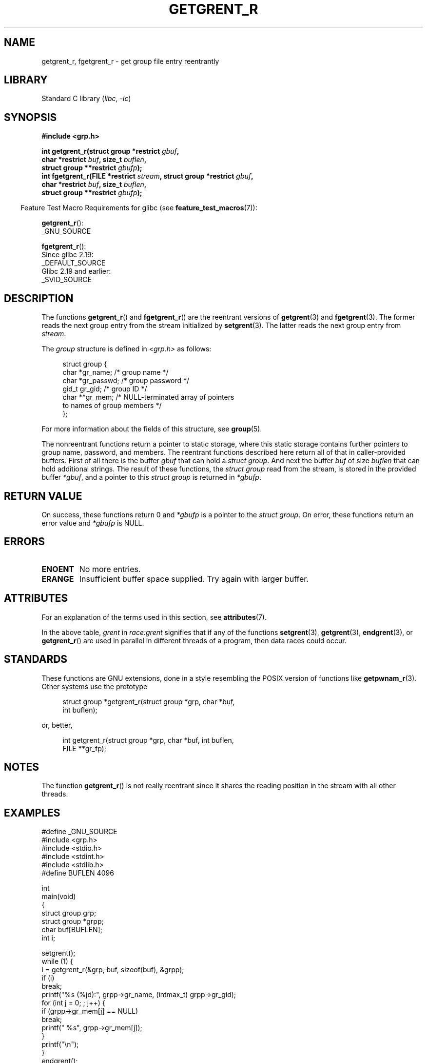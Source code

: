 .\" Copyright (c) 2003 Andries Brouwer (aeb@cwi.nl)
.\"
.\" SPDX-License-Identifier: GPL-2.0-or-later
.\"
.TH GETGRENT_R 3 2021-03-22 "Linux man-pages (unreleased)"
.SH NAME
getgrent_r, fgetgrent_r \- get group file entry reentrantly
.SH LIBRARY
Standard C library
.RI ( libc ", " \-lc )
.SH SYNOPSIS
.nf
.B #include <grp.h>
.PP
.BI "int getgrent_r(struct group *restrict " gbuf ,
.BI "               char *restrict " buf ", size_t " buflen ,
.BI "               struct group **restrict " gbufp );
.BI "int fgetgrent_r(FILE *restrict " stream ", struct group *restrict " gbuf ,
.BI "               char *restrict " buf ", size_t " buflen ,
.BI "               struct group **restrict " gbufp );
.fi
.PP
.RS -4
Feature Test Macro Requirements for glibc (see
.BR feature_test_macros (7)):
.RE
.PP
.BR getgrent_r ():
.nf
    _GNU_SOURCE
.fi
.\" FIXME . The FTM requirements seem inconsistent here.  File a glibc bug?
.PP
.BR fgetgrent_r ():
.nf
    Since glibc 2.19:
        _DEFAULT_SOURCE
    Glibc 2.19 and earlier:
        _SVID_SOURCE
.fi
.SH DESCRIPTION
The functions
.BR getgrent_r ()
and
.BR fgetgrent_r ()
are the reentrant versions of
.BR getgrent (3)
and
.BR fgetgrent (3).
The former reads the next group entry from the stream initialized by
.BR setgrent (3).
The latter reads the next group entry from
.IR stream .
.PP
The \fIgroup\fP structure is defined in
.I <grp.h>
as follows:
.PP
.in +4n
.EX
struct group {
    char   *gr_name;        /* group name */
    char   *gr_passwd;      /* group password */
    gid_t   gr_gid;         /* group ID */
    char  **gr_mem;         /* NULL\-terminated array of pointers
                               to names of group members */
};
.EE
.in
.PP
For more information about the fields of this structure, see
.BR group (5).
.PP
The nonreentrant functions return a pointer to static storage,
where this static storage contains further pointers to group
name, password, and members.
The reentrant functions described here return all of that in
caller-provided buffers.
First of all there is the buffer
.I gbuf
that can hold a \fIstruct group\fP.
And next the buffer
.I buf
of size
.I buflen
that can hold additional strings.
The result of these functions, the \fIstruct group\fP read from the stream,
is stored in the provided buffer
.IR *gbuf ,
and a pointer to this \fIstruct group\fP is returned in
.IR *gbufp .
.SH RETURN VALUE
On success, these functions return 0 and
.I *gbufp
is a pointer to the \fIstruct group\fP.
On error, these functions return an error value and
.I *gbufp
is NULL.
.SH ERRORS
.TP
.B ENOENT
No more entries.
.TP
.B ERANGE
Insufficient buffer space supplied.
Try again with larger buffer.
.SH ATTRIBUTES
For an explanation of the terms used in this section, see
.BR attributes (7).
.ad l
.nh
.TS
allbox;
lb lb lbx
l l l.
Interface	Attribute	Value
T{
.BR getgrent_r ()
T}	Thread safety	T{
MT-Unsafe race:grent locale
T}
T{
.BR fgetgrent_r ()
T}	Thread safety	T{
MT-Safe
T}
.TE
.hy
.ad
.sp 1
In the above table,
.I grent
in
.I race:grent
signifies that if any of the functions
.BR setgrent (3),
.BR getgrent (3),
.BR endgrent (3),
or
.BR getgrent_r ()
are used in parallel in different threads of a program,
then data races could occur.
.SH STANDARDS
These functions are GNU extensions, done in a style resembling
the POSIX version of functions like
.BR getpwnam_r (3).
Other systems use the prototype
.PP
.in +4n
.EX
struct group *getgrent_r(struct group *grp, char *buf,
                         int buflen);
.EE
.in
.PP
or, better,
.PP
.in +4n
.EX
int getgrent_r(struct group *grp, char *buf, int buflen,
               FILE **gr_fp);
.EE
.in
.SH NOTES
The function
.BR getgrent_r ()
is not really reentrant since it shares the reading position
in the stream with all other threads.
.SH EXAMPLES
.EX
#define _GNU_SOURCE
#include <grp.h>
#include <stdio.h>
#include <stdint.h>
#include <stdlib.h>
#define BUFLEN 4096

int
main(void)
{
    struct group grp;
    struct group *grpp;
    char buf[BUFLEN];
    int i;

    setgrent();
    while (1) {
        i = getgrent_r(&grp, buf, sizeof(buf), &grpp);
        if (i)
            break;
        printf("%s (%jd):", grpp\->gr_name, (intmax_t) grpp\->gr_gid);
        for (int j = 0; ; j++) {
            if (grpp\->gr_mem[j] == NULL)
                break;
            printf(" %s", grpp\->gr_mem[j]);
        }
        printf("\en");
    }
    endgrent();
    exit(EXIT_SUCCESS);
}
.EE
.\" perhaps add error checking - should use strerror_r
.\" #include <errno.h>
.\" #include <stdlib.h>
.\"         if (i) {
.\"               if (i == ENOENT)
.\"                     break;
.\"               printf("getgrent_r: %s", strerror(i));
.\"               exit(EXIT_FAILURE);
.\"         }
.SH SEE ALSO
.BR fgetgrent (3),
.BR getgrent (3),
.BR getgrgid (3),
.BR getgrnam (3),
.BR putgrent (3),
.BR group (5)
